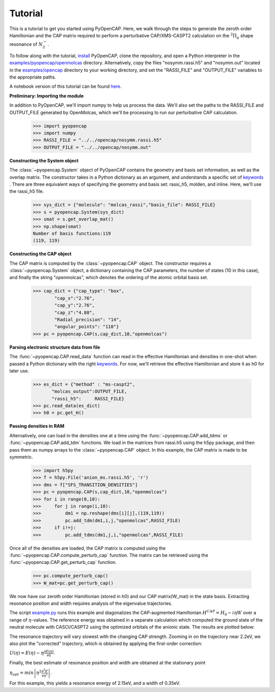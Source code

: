 .. _tutorial:

Tutorial
========

This is a tutorial to get you started using PyOpenCAP. Here, we walk through the steps to generate
the zeroth order Hamiltonian and the CAP matrix required to perform
a perturbative CAP/XMS-CASPT2 calculation on the :math:`{}^2\Pi_g` shape resonance of 
:math:`N_2^-`. 

To follow along with the tutorial, install_ PyOpenCAP, clone the repository, and open a Python interpreter in
the `examples/pyopencap/openmolcas`_ directory. Alternatively, copy the files "nosymm.rassi.h5" and "nosymm.out"
located in the `examples/opencap`_ directory to your working directory, and set the "RASSI_FILE"
and "OUTPUT_FILE" variables to the appropriate paths.

A notebook version of this tutorial can be found here_.

.. _here: https://github.com/gayverjr/opencap/blob/master/examples/pyopencap/openmolcas/Tutorial.ipynb
.. _`examples/opencap`: https://github.com/gayverjr/opencap/tree/master/examples/opencap
.. _`examples/pyopencap/openmolcas`: https://github.com/gayverjr/opencap/tree/master/examples/pyopencap/openmolcas
.. _install: https://gayverjropencap.readthedocs.io/en/latest/install.html

**Preliminary: Importing the module**

In addition to PyOpenCAP, we'll import numpy to help us process the data. We'll also 
set the paths to the RASSI_FILE and OUTPUT_FILE generated by OpenMolcas, which we'll be processing 
to run our perturbative CAP calculation.

    >>> import pyopencap
    >>> import numpy
    >>> RASSI_FILE = "../../opencap/nosymm.rassi.h5"
    >>> OUTPUT_FILE = "../../opencap/nosymm.out"
    
**Constructing the System object** 

The :class:`~pyopencap.System` object of PyOpenCAP contains the geometry and basis set information, as well
as the overlap matrix. The constructor takes in a Python dictionary as an argument, 
and understands a specific set of keywords_ . There are three equivalent ways of specifying
the geometry and basis set: rassi_h5, molden, and inline. Here, we'll use the rassi_h5 file.

    >>> sys_dict = {"molecule": "molcas_rassi","basis_file": RASSI_FILE}
    >>> s = pyopencap.System(sys_dict)
    >>> smat = s.get_overlap_mat()
    >>> np.shape(smat)
    Number of basis functions:119
    (119, 119)
    
.. _keywords: https://gayverjropencap.readthedocs.io/en/latest/keywords.html

**Constructing the CAP object**

The CAP matrix is computed by the :class:`~pyopencap.CAP` object. The constructor 
requires a :class:`~pyopencap.System` object, a dictionary containing the CAP parameters, 
the number of states (10 in this case), and finally the string "openmolcas", which
denotes the ordering of the atomic orbital basis set. 

    >>> cap_dict = {"cap_type": "box",
            "cap_x":"2.76",
            "cap_y":"2.76",
            "cap_z":"4.88",
            "Radial_precision": "14",
            "angular_points": "110"}
    >>> pc = pyopencap.CAP(s,cap_dict,10,"openmolcas")
    
**Parsing electronic structure data from file**

The :func:`~pyopencap.CAP.read_data` function can read in the effective Hamiltonian
and densities in one-shot when passed a Python dictionary with the right keywords_. For now,
we'll retrieve the effective Hamiltonian and store it as h0 for later use.

    >>> es_dict = {"method" : "ms-caspt2",
           "molcas_output":OUTPUT_FILE,
           "rassi_h5":     RASSI_FILE}
    >>> pc.read_data(es_dict)
    >>> h0 = pc.get_H()

**Passing densities in RAM**

Alternatively, one can load in the densities one at a time using the :func:`~pyopencap.CAP.add_tdms` 
or :func:`~pyopencap.CAP.add_tdm` functions. We load in the matrices from rassi.h5 
using the h5py package, and then pass them as numpy arrays to the :class:`~pyopencap.CAP` object. 
In this example, the CAP matrix is made to be symmetric.

    >>> import h5py
    >>> f = h5py.File('anion_ms.rassi.h5', 'r')
    >>> dms = f["SFS_TRANSITION_DENSITIES"]
    >>> pc = pyopencap.CAP(s,cap_dict,10,"openmolcas")
    >>> for i in range(0,10):
    >>>     for j in range(i,10):
    >>>         dm1 = np.reshape(dms[i][j],(119,119))
    >>>         pc.add_tdm(dm1,i,j,"openmolcas",RASSI_FILE)
    >>>     if i!=j:
    >>>         pc.add_tdms(dm1,j,i,"openmolcas",RASSI_FILE)
    

Once all of the densities are loaded, the CAP matrix is computed 
using the :func:`~pyopencap.CAP.compute_perturb_cap` function. The matrix can be retrieved using the
:func:`~pyopencap.CAP.get_perturb_cap` function.

    >>> pc.compute_perturb_cap()
    >>> W_mat=pc.get_perturb_cap()

We now have our zeroth order Hamiltonian (stored in h0) and our CAP matrix(W_mat) in
the state basis. Extracting resonance position and width requires analysis of the 
eigenvalue trajectories. 

The script `example.py`_ runs this example and diagonalizes the CAP-augmented Hamiltonian :math:`H^{CAP}=H_0-i\eta W`
over a range of :math:`\eta`-values. The reference energy was obtained in a separate calculation which 
computed the ground state of the neutral molecule with CASCI/CASPT2 using the optimized orbitals of the 
anionic state. The results are plotted below:

.. image:: images/trajectories.png

The resonance trajectory will vary slowest with the changing CAP strength. Zooming in on the 
trajectory near 2.2eV, we also plot the "corrected" trajectory, which is obtained by applying the
first-order correction: 

:math:`U(\eta)=E(\eta)-\eta\frac{\partial E(\eta) }{\partial \eta}`.

.. image:: images/res_trajectory.png

Finally, the best estimate of resonance position and width are obtained at the stationary point 

:math:`\eta_{opt} = min \left | \eta^2 \frac{\partial^2 E }{\partial \eta^2} \right |`. 

For this example, this yields a resonance energy of 2.15eV, and a width of 0.35eV.

.. _`example.py`: https://github.com/gayverjr/opencap/blob/master/examples/pyopencap/openmolcas/example.py 



